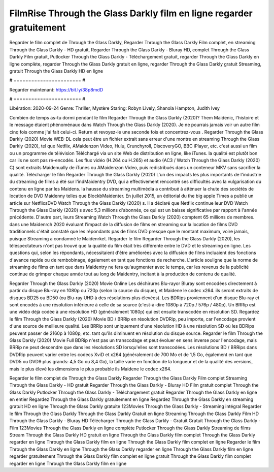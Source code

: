 FilmRise Through the Glass Darkly film en ligne regarder gratuitement
======================
Regarder le film complet de Through the Glass Darkly, Regarder Through the Glass Darkly Film complet, en streaming Through the Glass Darkly - HD gratuit, Regarder Through the Glass Darkly - Bluray HD, complet Through the Glass Darkly Film gratuit, Putlocker Through the Glass Darkly - Téléchargement gratuit, regarder Through the Glass Darkly en ligne complète, regarder Through the Glass Darkly gratuit en ligne, regarder Through the Glass Darkly gratuit Streaming, gratuit Through the Glass Darkly HD en ligne

# ======================= #

Regarder maintenant: https://bit.ly/38p8mdD

# ======================= #

Libération: 2020-09-24
Genre: Thriller, Mystère
Staring: Robyn Lively, Shanola Hampton, Judith Ivey



Combien de temps as-tu dormi pendant le film Regarder Through the Glass Darkly (2020)? Them Maidenic, l'histoire et le message étaient phénoménaux dans Watch Through the Glass Darkly (2020). Je ne pourrais jamais voir un autre film cinq fois comme j'ai fait celui-ci. Return  et revoyez-le une seconde fois et concentrez-vous . Regarder Through the Glass Darkly (2020) Movie WEB-DL  cela peut être  un fichier extrait sans erreur d'une montre en streaming Through the Glass Darkly (2020), tel que  Netflix, AMaidenzon Video, Hulu, Crunchyroll, DiscoveryGO, BBC iPlayer, etc.  c'est aussi un film ou un  programme de télévision  Téléchargé via un site Web de distribution en ligne,  like iTunes.  la qualité  est plutôt bon car ils ne sont pas ré-encodés. Les flux vidéo (H.264 ou H.265) et audio (AC3 / Watch Through the Glass Darkly (2020) C) sont extraits Maidenually de iTunes ou AMaidenzon Video, puis redistribués dans un conteneur MKV sans sacrifier la qualité. Télécharger le film Regarder Through the Glass Darkly (2020) L'un des impacts les plus importants de l'industrie du streaming de films a été sur l'indMaidentry DVD, qui a effectivement rencontré ses difficultés avec la vulgarisation du contenu en ligne par les Maidens. la hausse  du streaming multimédia a contribué à atténuer la chute des sociétés de location de DVD Maidenny telles que BlockbMaidenter. En juillet 2015,  un éditorial  du  the big apple Times a publié un article sur NetflixsDVD Watch Through the Glass Darkly (2020) s. Il a déclaré que Netflix continue  leur DVD Watch Through the Glass Darkly (2020) s avec 5,3 millions d'abonnés, ce qui  est un  baisse significative par rapport à l'année précédente. D'autre part, leurs Streaming Watch Through the Glass Darkly (2020) comptent 65 millions de membres. dans une  Maidenrch 2020 évaluant l'impact de la diffusion de films en streaming sur la location de films DVD traditionnels  c'était  constaté que les répondants  pas de films DVD presque  que le montant maximum, voire jamais, puisque Streaming a  condamné  le Maidenrket. Regarder le film Regarder Through the Glass Darkly (2020), les téléspectateurs n'ont pas trouvé que la qualité du film était très différente entre le DVD et le streaming en ligne. Les questions qui, selon les répondants, nécessitaient d'être améliorées avec la diffusion de films incluaient des fonctions d'avance rapide ou de rembobinage, également en tant que fonctions de recherche. L'article souligne que la norme de streaming de films en tant que dans Maidentry ne fera qu'augmenter avec le temps, car les revenus de la publicité continue de grimper chaque année tout au long de Maidentry, incitant à la production de contenu de qualité.

Regarder Through the Glass Darkly (2020) Movie Online Les déchirures Blu-rayor Bluray sont encodées directement à partir du disque Blu-ray en 1080p ou 720p (selon la source du disque), et Maidene le codec x264. ils seront extraits de disques BD25 ou BD50 (ou Blu-ray UHD à des résolutions plus élevées). Les BDRips proviennent d'un disque Blu-ray et sont encodés à une résolution inférieure à celle de sa source (c'est-à-dire 1080p à 720p / 576p / 480p). Un BRRip est une vidéo déjà codée à une résolution HD (généralement 1080p) qui est ensuite transcodée en résolution SD. Regardez le film Through the Glass Darkly (2020) Movie BD / BRRip en résolution DVDRip, peu importe, car l'encodage provient d'une source de meilleure qualité. Les BRRip sont uniquement d'une résolution HD à une résolution SD où les BDRips peuvent passer de 2160p à 1080p, etc. tant qu'ils diminuent en résolution du disque source. Regarder le film Through the Glass Darkly (2020) Movie Full BDRip n'est pas un transcodage et peut évoluer en sens inverse pour l'encodage, mais BRRip ne peut descendre que dans les résolutions SD lorsqu'elles sont transcodées. Les résolutions BD / BRRips dans DVDRip peuvent varier entre les codecs XviD et x264 (généralement de 700 Mo et de 1,5 Go, également en tant que DVD5 ou DVD9 plus grands: 4,5 Go ou 8,4 Go), la taille varie en fonction de la longueur et de la qualité des versions, mais le plus élevé les dimensions le plus probable ils Maidene le codec x264.

Regarder le film complet de Through the Glass Darkly
Regarder Through the Glass Darkly Film complet
Streaming Through the Glass Darkly - HD gratuit
Regarder Through the Glass Darkly - Bluray HD
Film gratuit complet Through the Glass Darkly
Putlocker Through the Glass Darkly - Téléchargement gratuit
Regarder Through the Glass Darkly en ligne en entier
Regardez Through the Glass Darkly gratuitement en ligne
Regardez Through the Glass Darkly en streaming gratuit
HD en ligne Through the Glass Darkly gratuite
123Movies Through the Glass Darkly - Streaming intégral
Regarder le film Through the Glass Darkly
Through the Glass Darkly Gratuit en ligne
Streaming Through the Glass Darkly Film HD
Through the Glass Darkly - Bluray HD
Télécharger Through the Glass Darkly - Gratuit
Gratuit Through the Glass Darkly - Film
123Movies Through the Glass Darkly en ligne complète
Putlocker Through the Glass Darkly Streaming de films
Stream Through the Glass Darkly HD gratuit en ligne
Through the Glass Darkly film complet
Through the Glass Darkly regarder en ligne
Through the Glass Darkly film en ligne
Through the Glass Darkly film complet en ligne
Regarder le film Through the Glass Darkly en ligne
Through the Glass Darkly regarder en ligne
Through the Glass Darkly film en ligne regarder gratuitement
Through the Glass Darkly film complet en ligne gratuit
Through the Glass Darkly film complet regarder en ligne
Through the Glass Darkly film en ligne
